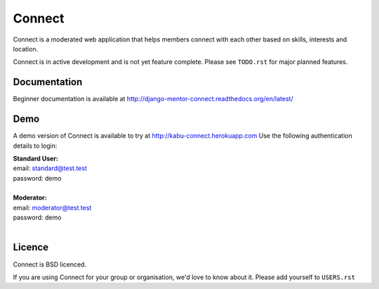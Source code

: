 =======
Connect
=======

Connect is a moderated web application that helps members connect with each other based on skills, interests and location.

Connect is in active development and is not yet feature complete.  Please see ``TODO.rst`` for major planned features.

.. image::
    https://codeship.com/projects/86e14520-1ec8-0132-5410-3e0b0834453b/status?branch=master

Documentation
_____________

Beginner documentation is available at http://django-mentor-connect.readthedocs.org/en/latest/


Demo
____

A demo version of Connect is available to try at http://kabu-connect.herokuapp.com
Use the following authentication details to login:

| **Standard User:**
| email: standard@test.test
| password: demo
|
| **Moderator:**
| email: moderator@test.test
| password: demo
|


Licence
_______

Connect is BSD licenced.

If you are using Connect for your group or organisation, we'd love to know about it.
Please add yourself to ``USERS.rst``
